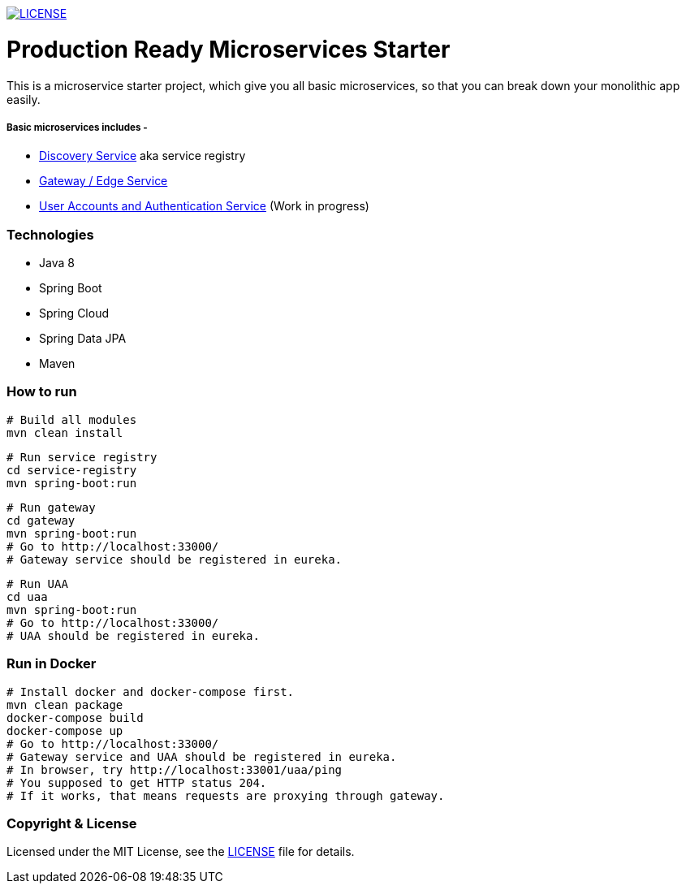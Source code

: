 
image:https://img.shields.io/badge/License-MIT-brightgreen.svg["LICENSE", link="https://github.com/mmahmoodictbd/microservice-hello-world/blob/master/LICENSE"]

# Production Ready Microservices Starter

This is a microservice starter project, which give you all basic microservices, so that you can break down your 
monolithic app easily.

##### Basic microservices includes -
* https://github.com/mmahmoodictbd/production-ready-microservices-starter/blob/master/service-registry/README.asciidoc[Discovery Service] aka service registry
* https://github.com/mmahmoodictbd/production-ready-microservices-starter/blob/master/gateway/README.asciidoc[Gateway / Edge Service]
* https://github.com/mmahmoodictbd/production-ready-microservices-starter/blob/master/uaa/README.asciidoc[User Accounts and
Authentication Service] (Work in progress)

### Technologies
* Java 8
* Spring Boot
* Spring Cloud
* Spring Data JPA
* Maven

### How to run

```
# Build all modules
mvn clean install
```

```
# Run service registry
cd service-registry
mvn spring-boot:run
```

```
# Run gateway
cd gateway
mvn spring-boot:run
# Go to http://localhost:33000/
# Gateway service should be registered in eureka.
```

```
# Run UAA
cd uaa
mvn spring-boot:run
# Go to http://localhost:33000/
# UAA should be registered in eureka.
```

### Run in Docker

```
# Install docker and docker-compose first.
mvn clean package
docker-compose build
docker-compose up
# Go to http://localhost:33000/
# Gateway service and UAA should be registered in eureka.
# In browser, try http://localhost:33001/uaa/ping
# You supposed to get HTTP status 204.
# If it works, that means requests are proxying through gateway.
```

### Copyright & License

Licensed under the MIT License, see the link:LICENSE[LICENSE] file for details.
